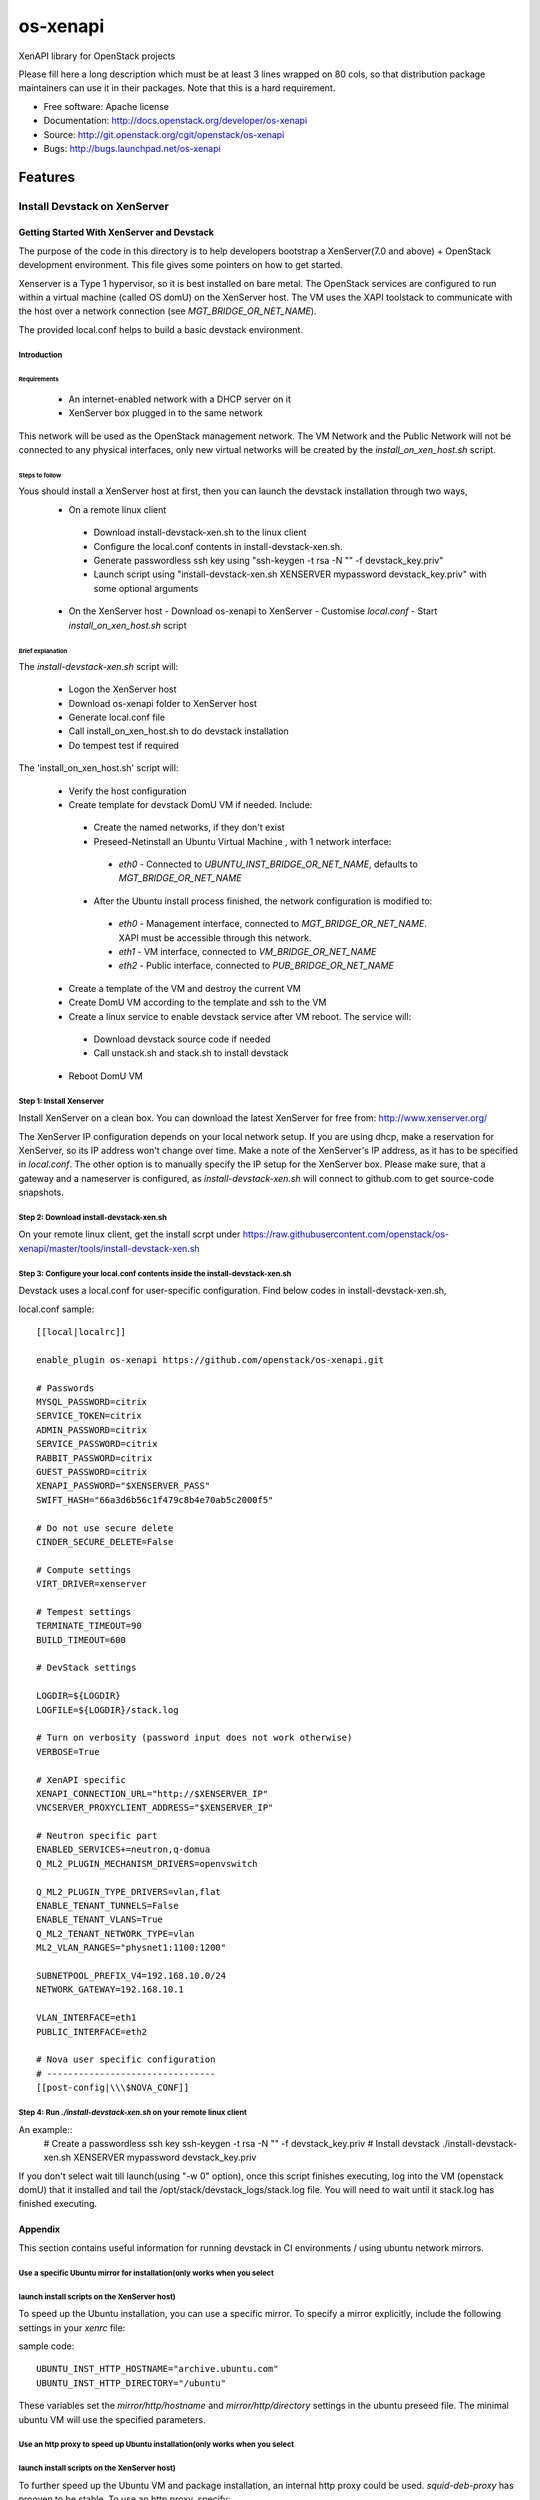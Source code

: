 ===============================
os-xenapi
===============================

XenAPI library for OpenStack projects

Please fill here a long description which must be at least 3 lines wrapped on
80 cols, so that distribution package maintainers can use it in their packages.
Note that this is a hard requirement.

* Free software: Apache license
* Documentation: http://docs.openstack.org/developer/os-xenapi
* Source: http://git.openstack.org/cgit/openstack/os-xenapi
* Bugs: http://bugs.launchpad.net/os-xenapi

Features
--------

~~~~~~~~~~~~~~~~~~~~~~~~~~~~~~
Install Devstack on XenServer
~~~~~~~~~~~~~~~~~~~~~~~~~~~~~~

Getting Started With XenServer and Devstack
____________________________________________

The purpose of the code in this directory is to help developers bootstrap a
XenServer(7.0 and above) + OpenStack development
environment. This file gives some pointers on how to get started.

Xenserver is a Type 1 hypervisor, so it is best installed on bare metal.  The
OpenStack services are configured to run within a virtual machine (called OS
domU) on the XenServer host. The VM uses the XAPI toolstack to communicate with
the host over a network connection (see `MGT_BRIDGE_OR_NET_NAME`).

The provided local.conf helps to build a basic devstack environment.

Introduction
................

Requirements
******************

 - An internet-enabled network with a DHCP server on it
 - XenServer box plugged in to the same network

This network will be used as the OpenStack management network. The VM Network
and the Public Network will not be connected to any physical interfaces, only
new virtual networks will be created by the `install_on_xen_host.sh` script.

Steps to follow
*********************

Yous should install a XenServer host at first, then you can launch the devstack installation through two ways,
 - On a remote linux client

  - Download install-devstack-xen.sh to the linux client
  - Configure the local.conf contents in install-devstack-xen.sh.
  - Generate passwordless ssh key using "ssh-keygen -t rsa -N "" -f devstack_key.priv"
  - Launch script using "install-devstack-xen.sh XENSERVER mypassword devstack_key.priv" with some optional arguments

 - On the XenServer host
   - Download os-xenapi to XenServer
   - Customise `local.conf`
   - Start `install_on_xen_host.sh` script

Brief explanation
***********************

The `install-devstack-xen.sh` script will:

 - Logon the XenServer host
 - Download os-xenapi folder to XenServer host
 - Generate local.conf file
 - Call install_on_xen_host.sh to do devstack installation
 - Do tempest test if required

The 'install_on_xen_host.sh' script will:

 - Verify the host configuration
 - Create template for devstack DomU VM if needed. Include:

  - Create the named networks, if they don't exist
  - Preseed-Netinstall an Ubuntu Virtual Machine , with 1 network interface:

   - `eth0` - Connected to `UBUNTU_INST_BRIDGE_OR_NET_NAME`, defaults to
     `MGT_BRIDGE_OR_NET_NAME`

  - After the Ubuntu install process finished, the network configuration is
    modified to:

   - `eth0` - Management interface, connected to `MGT_BRIDGE_OR_NET_NAME`. XAPI must be accessible through this network.
   - `eth1` - VM interface, connected to `VM_BRIDGE_OR_NET_NAME`
   - `eth2` - Public interface, connected to `PUB_BRIDGE_OR_NET_NAME`

 - Create a template of the VM and destroy the current VM
 - Create DomU VM according to the template and ssh to the VM
 - Create a linux service to enable devstack service after VM reboot. The service will:

  - Download devstack source code if needed
  - Call unstack.sh and stack.sh to install devstack

 - Reboot DomU VM

Step 1: Install Xenserver
.............................
Install XenServer on a clean box. You can download the latest XenServer for
free from: http://www.xenserver.org/

The XenServer IP configuration depends on your local network setup. If you are
using dhcp, make a reservation for XenServer, so its IP address won't change
over time. Make a note of the XenServer's IP address, as it has to be specified
in `local.conf`. The other option is to manually specify the IP setup for the
XenServer box. Please make sure, that a gateway and a nameserver is configured,
as `install-devstack-xen.sh` will connect to github.com to get source-code snapshots.

Step 2: Download install-devstack-xen.sh
.........................................
On your remote linux client, get the install scrpt under https://raw.githubusercontent.com/openstack/os-xenapi/master/tools/install-devstack-xen.sh

Step 3: Configure your local.conf contents inside the install-devstack-xen.sh
..............................................................................
Devstack uses a local.conf for user-specific configuration. Find below codes in install-devstack-xen.sh,

local.conf sample::

    [[local|localrc]]

    enable_plugin os-xenapi https://github.com/openstack/os-xenapi.git

    # Passwords
    MYSQL_PASSWORD=citrix
    SERVICE_TOKEN=citrix
    ADMIN_PASSWORD=citrix
    SERVICE_PASSWORD=citrix
    RABBIT_PASSWORD=citrix
    GUEST_PASSWORD=citrix
    XENAPI_PASSWORD="$XENSERVER_PASS"
    SWIFT_HASH="66a3d6b56c1f479c8b4e70ab5c2000f5"

    # Do not use secure delete
    CINDER_SECURE_DELETE=False

    # Compute settings
    VIRT_DRIVER=xenserver

    # Tempest settings
    TERMINATE_TIMEOUT=90
    BUILD_TIMEOUT=600

    # DevStack settings

    LOGDIR=${LOGDIR}
    LOGFILE=${LOGDIR}/stack.log

    # Turn on verbosity (password input does not work otherwise)
    VERBOSE=True

    # XenAPI specific
    XENAPI_CONNECTION_URL="http://$XENSERVER_IP"
    VNCSERVER_PROXYCLIENT_ADDRESS="$XENSERVER_IP"

    # Neutron specific part
    ENABLED_SERVICES+=neutron,q-domua
    Q_ML2_PLUGIN_MECHANISM_DRIVERS=openvswitch

    Q_ML2_PLUGIN_TYPE_DRIVERS=vlan,flat
    ENABLE_TENANT_TUNNELS=False
    ENABLE_TENANT_VLANS=True
    Q_ML2_TENANT_NETWORK_TYPE=vlan
    ML2_VLAN_RANGES="physnet1:1100:1200"

    SUBNETPOOL_PREFIX_V4=192.168.10.0/24
    NETWORK_GATEWAY=192.168.10.1

    VLAN_INTERFACE=eth1
    PUBLIC_INTERFACE=eth2

    # Nova user specific configuration
    # --------------------------------
    [[post-config|\\\$NOVA_CONF]]


Step 4: Run `./install-devstack-xen.sh` on your remote linux client
....................................................................
An example::
  # Create a passwordless ssh key
  ssh-keygen -t rsa -N "" -f devstack_key.priv
  # Install devstack
  ./install-devstack-xen.sh XENSERVER mypassword devstack_key.priv

If you don't select wait till launch(using "-w 0" option), once this script finishes executing, log into the VM (openstack domU) that it installed and tail the /opt/stack/devstack_logs/stack.log file. You will need to wait until it stack.log has finished executing.

Appendix
_________

This section contains useful information for running devstack in CI
environments / using ubuntu network mirrors.

Use a specific Ubuntu mirror for installation(only works when you select
.........................................................................
launch install scripts on the XenServer host)
................................................
To speed up the Ubuntu installation, you can use a specific mirror. To specify
a mirror explicitly, include the following settings in your `xenrc` file:

sample code::

    UBUNTU_INST_HTTP_HOSTNAME="archive.ubuntu.com"
    UBUNTU_INST_HTTP_DIRECTORY="/ubuntu"

These variables set the `mirror/http/hostname` and `mirror/http/directory`
settings in the ubuntu preseed file. The minimal ubuntu VM will use the
specified parameters.

Use an http proxy to speed up Ubuntu installation(only works when you select
.............................................................................
launch install scripts on the XenServer host)
..............................................

To further speed up the Ubuntu VM and package installation, an internal http
proxy could be used. `squid-deb-proxy` has prooven to be stable. To use an http
proxy, specify:

sample code::

    UBUNTU_INST_HTTP_PROXY="http://ubuntu-proxy.somedomain.com:8000"

in your `xenrc` file.

Export the Ubuntu VM to an XVA
************************************

Given you have an nfs export `TEMPLATE_NFS_DIR`:

sample code::

    TEMPLATE_FILENAME=devstack-jeos.xva
    TEMPLATE_NAME=jeos_template_for_ubuntu
    mountdir=$(mktemp -d)
    mount -t nfs "$TEMPLATE_NFS_DIR" "$mountdir"
    VM="$(xe template-list name-label="$TEMPLATE_NAME" --minimal)"
    xe template-export template-uuid=$VM filename="$mountdir/$TEMPLATE_FILENAME"
    umount "$mountdir"
    rm -rf "$mountdir"

Import the Ubuntu VM
**************************

Given you have an nfs export `TEMPLATE_NFS_DIR` where you exported the Ubuntu
VM as `TEMPLATE_FILENAME`:

sample code::

    mountdir=$(mktemp -d)
    mount -t nfs "$TEMPLATE_NFS_DIR" "$mountdir"
    xe vm-import filename="$mountdir/$TEMPLATE_FILENAME"
    umount "$mountdir"
    rm -rf "$mountdir"

